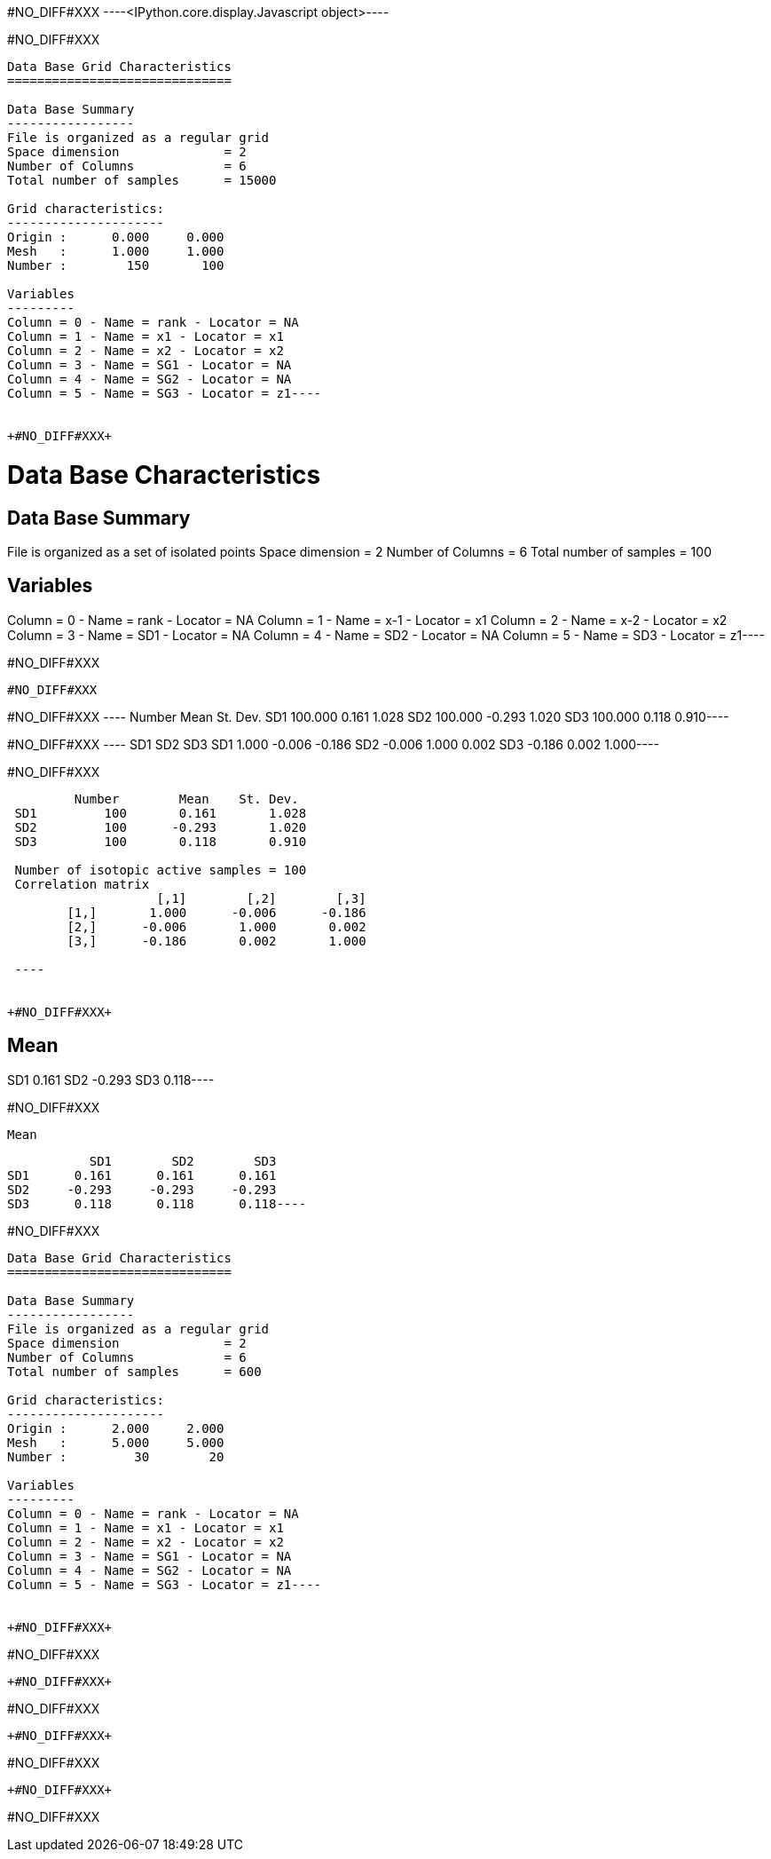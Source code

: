 +#NO_DIFF#XXX+
----<IPython.core.display.Javascript object>----


+#NO_DIFF#XXX+
----
Data Base Grid Characteristics
==============================

Data Base Summary
-----------------
File is organized as a regular grid
Space dimension              = 2
Number of Columns            = 6
Total number of samples      = 15000

Grid characteristics:
---------------------
Origin :      0.000     0.000
Mesh   :      1.000     1.000
Number :        150       100

Variables
---------
Column = 0 - Name = rank - Locator = NA
Column = 1 - Name = x1 - Locator = x1
Column = 2 - Name = x2 - Locator = x2
Column = 3 - Name = SG1 - Locator = NA
Column = 4 - Name = SG2 - Locator = NA
Column = 5 - Name = SG3 - Locator = z1----


+#NO_DIFF#XXX+
----
Data Base Characteristics
=========================

Data Base Summary
-----------------
File is organized as a set of isolated points
Space dimension              = 2
Number of Columns            = 6
Total number of samples      = 100

Variables
---------
Column = 0 - Name = rank - Locator = NA
Column = 1 - Name = x-1 - Locator = x1
Column = 2 - Name = x-2 - Locator = x2
Column = 3 - Name = SD1 - Locator = NA
Column = 4 - Name = SD2 - Locator = NA
Column = 5 - Name = SD3 - Locator = z1----


+#NO_DIFF#XXX+
----
#NO_DIFF#XXX
----


+#NO_DIFF#XXX+
----        Number       Mean   St. Dev.
SD1    100.000      0.161      1.028
SD2    100.000     -0.293      1.020
SD3    100.000      0.118      0.910----


+#NO_DIFF#XXX+
----           SD1        SD2        SD3
SD1      1.000     -0.006     -0.186
SD2     -0.006      1.000      0.002
SD3     -0.186      0.002      1.000----


+#NO_DIFF#XXX+
----
         Number        Mean    St. Dev. 
 SD1         100       0.161       1.028 
 SD2         100      -0.293       1.020 
 SD3         100       0.118       0.910 
 
 Number of isotopic active samples = 100
 Correlation matrix
                    [,1]        [,2]        [,3] 
        [1,]       1.000      -0.006      -0.186 
        [2,]      -0.006       1.000       0.002 
        [3,]      -0.186       0.002       1.000 
 
 ----


+#NO_DIFF#XXX+
----
Mean
----
SD1      0.161
SD2     -0.293
SD3      0.118----


+#NO_DIFF#XXX+
----
Mean
----
           SD1        SD2        SD3
SD1      0.161      0.161      0.161
SD2     -0.293     -0.293     -0.293
SD3      0.118      0.118      0.118----


+#NO_DIFF#XXX+
----
Data Base Grid Characteristics
==============================

Data Base Summary
-----------------
File is organized as a regular grid
Space dimension              = 2
Number of Columns            = 6
Total number of samples      = 600

Grid characteristics:
---------------------
Origin :      2.000     2.000
Mesh   :      5.000     5.000
Number :         30        20

Variables
---------
Column = 0 - Name = rank - Locator = NA
Column = 1 - Name = x1 - Locator = x1
Column = 2 - Name = x2 - Locator = x2
Column = 3 - Name = SG1 - Locator = NA
Column = 4 - Name = SG2 - Locator = NA
Column = 5 - Name = SG3 - Locator = z1----


+#NO_DIFF#XXX+
----
#NO_DIFF#XXX
----


+#NO_DIFF#XXX+
----
#NO_DIFF#XXX
----


+#NO_DIFF#XXX+
----
#NO_DIFF#XXX
----


+#NO_DIFF#XXX+
----
#NO_DIFF#XXX
----
